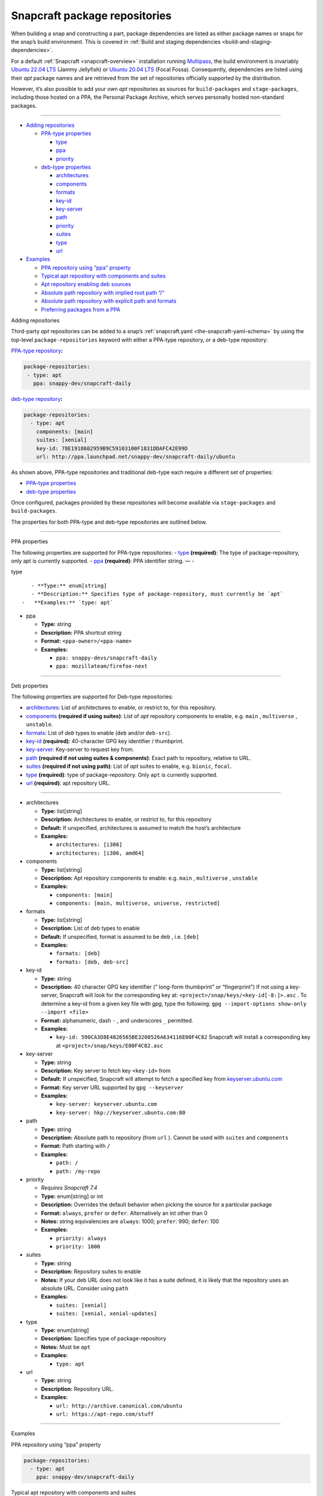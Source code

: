 .. 15475.md

.. _snapcraft-package-repositories:

Snapcraft package repositories
==============================

When building a snap and constructing a part, package dependencies are listed as either package names or snaps for the snap’s build environment. This is covered in :ref:`Build and staging dependencies <build-and-staging-dependencies>`.

For a default :ref:`Snapcraft <snapcraft-overview>` installation running `Multipass <https://multipass.run/>`__, the build environment is invariably `Ubuntu 22.04 LTS <http://releases.ubuntu.com/22.04/>`__ (Jammy Jellyfish) or `Ubuntu 20.04 LTS <http://releases.ubuntu.com/20.04/>`__ (Focal Fossa). Consequently, dependencies are listed using their *apt* package names and are retrieved from the set of repositories officially supported by the distribution.

However, it’s also possible to add your own *apt* repositories as sources for ``build-packages`` and ``stage-packages``, including those hosted on a PPA, the Personal Package Archive, which serves personally hosted non-standard packages.

--------------

-  `Adding repositories <#snapcraft-package-repositories-heading--adding>`__

   -  `PPA-type properties <#snapcraft-package-repositories-heading--ppa-properties>`__

      -  `type <#snapcraft-package-repositories-heading--type>`__
      -  `ppa <#snapcraft-package-repositories-heading--ppa>`__
      -  `priority <#snapcraft-package-repositories-heading--priority>`__

   -  `deb-type properties <#snapcraft-package-repositories-heading--deb-properties>`__

      -  `architectures <#snapcraft-package-repositories-heading--architectures>`__
      -  `components <#snapcraft-package-repositories-heading--components>`__
      -  `formats <#snapcraft-package-repositories-heading--formats>`__
      -  `key-id <#snapcraft-package-repositories-heading--keyid>`__
      -  `key-server <#snapcraft-package-repositories-heading--keyserver>`__
      -  `path <#snapcraft-package-repositories-heading--path>`__
      -  `priority <#snapcraft-package-repositories-heading--priority>`__
      -  `suites <#snapcraft-package-repositories-heading--suites>`__
      -  `type <#snapcraft-package-repositories-heading--debtype>`__
      -  `url <#snapcraft-package-repositories-heading--url>`__

-  `Examples <#snapcraft-package-repositories-heading--examples>`__

   -  `PPA repository using “ppa” property <#snapcraft-package-repositories-heading--example-pparepo>`__
   -  `Typical apt repository with components and suites <#snapcraft-package-repositories-heading--example-aptsuites>`__
   -  `Apt repository enabling deb sources <#snapcraft-package-repositories-heading--example-aptdeb>`__
   -  `Absolute path repository with implied root path “/” <#snapcraft-package-repositories-heading--example-aptabspath>`__
   -  `Absolute path repository with explicit path and formats <#snapcraft-package-repositories-heading--example-aptabspathexp>`__
   -  `Preferring packages from a PPA <#snapcraft-package-repositories-heading--example-priority>`__

.. raw:: html

   <h2 id="snapcraft-package-repositories-heading--adding">

Adding repositories

.. raw:: html

   </h2>

Third-party *apt* repositories can be added to a snap’s :ref:`snapcraft.yaml <the-snapcraft-yaml-schema>` by using the top-level ``package-repositories`` keyword with either a PPA-type repository, or a deb-type repository:

`PPA-type repository <#snapcraft-package-repositories-heading--ppa-properties>`__\ **:**

.. code:: yaml

   package-repositories:
    - type: apt
      ppa: snappy-dev/snapcraft-daily

`deb-type repository <#snapcraft-package-repositories-heading--deb-properties>`__\ **:**

.. code:: yaml

   package-repositories:
     - type: apt
       components: [main]
       suites: [xenial]
       key-id: 78E1918602959B9C59103100F1831DDAFC42E99D
       url: http://ppa.launchpad.net/snappy-dev/snapcraft-daily/ubuntu

As shown above, PPA-type repositories and traditional deb-type each require a different set of properties:

-  `PPA-type properties <#snapcraft-package-repositories-heading--ppa-properties>`__
-  `deb-type properties <#snapcraft-package-repositories-heading--deb-properties>`__

Once configured, packages provided by these repositories will become available via ``stage-packages`` and ``build-packages``.

The properties for both PPA-type and deb-type repositories are outlined below.

--------------

.. raw:: html

   <h3 id="snapcraft-package-repositories-heading--ppa-properties">

PPA properties

.. raw:: html

   </h3>

The following properties are supported for PPA-type repositories: - `type <#snapcraft-package-repositories-heading--type>`__ **(required)**: The type of package-repository, only apt is currently supported. - `ppa <#snapcraft-package-repositories-heading--ppa>`__ **(required)**: PPA identifier string. — -

.. raw:: html

   <h4 id="snapcraft-package-repositories-heading--type">

type

.. raw:: html

   </h4>

::

       - **Type:** enum[string]
       - **Description:** Specifies type of package-repository, must currently be `apt`
    -   **Examples:** `type: apt`

-  

   .. raw:: html

      <h4 id="snapcraft-package-repositories-heading--ppa">

   ppa

   .. raw:: html

      </h4>

   -  **Type:** string
   -  **Description:** PPA shortcut string
   -  **Format:** ``<ppa-owner>/<ppa-name>``
   -  **Examples:**

      -  ``ppa: snappy-devs/snapcraft-daily``
      -  ``ppa: mozillateam/firefox-next``

--------------

.. raw:: html

   <h3 id="snapcraft-package-repositories-heading--deb-properties">

Deb properties

.. raw:: html

   </h3>

The following properties are supported for Deb-type repositories:

-  `architectures <#snapcraft-package-repositories-heading--architectures>`__: List of architectures to enable, or restrict to, for this repository.
-  `components <#snapcraft-package-repositories-heading--components>`__ **(required if using suites)**: List of *apt* repository components to enable, e.g. ``main`` , ``multiverse`` , ``unstable``.
-  `formats <#snapcraft-package-repositories-heading--formats>`__: List of *deb* types to enable (``deb`` and/or ``deb-src``).
-  `key-id <#snapcraft-package-repositories-heading--keyid>`__ **(required)**: 40-character GPG key identifier / thumbprint.
-  `key-server <#snapcraft-package-repositories-heading--keyserver>`__: Key-server to request key from.
-  `path <#snapcraft-package-repositories-heading--path>`__ **(required if not using suites & components)**: Exact path to repository, relative to URL.
-  `suites <#snapcraft-package-repositories-heading--suites>`__ **(required if not using path)**: List of *apt* suites to enable, e.g. ``bionic``, ``focal``.
-  `type <#snapcraft-package-repositories-heading--debtype>`__ **(required)**: type of package-repository. Only ``apt`` is currently supported.
-  `url <#snapcraft-package-repositories-heading--url>`__ **(required)**: apt repository URL.

--------------

-  

   .. raw:: html

      <h4 id="snapcraft-package-repositories-heading--architectures">

   architectures

   .. raw:: html

      </h4>

   -  **Type:** list[string]
   -  **Description:** Architectures to enable, or restrict to, for this repository
   -  **Default:** If unspecified, architectures is assumed to match the host’s architecture
   -  **Examples:**

      -  ``architectures: [i386]``
      -  ``architectures: [i386, amd64]``

-  

   .. raw:: html

      <h4 id="snapcraft-package-repositories-heading--components">

   components

   .. raw:: html

      </h4>

   -  **Type:** list[string]
   -  **Description:** Apt repository components to enable: e.g. ``main`` , ``multiverse`` , ``unstable``
   -  **Examples:**

      -  ``components: [main]``
      -  ``components: [main, multiverse, universe, restricted]``

-  

   .. raw:: html

      <h4 id="snapcraft-package-repositories-heading--formats">

   formats

   .. raw:: html

      </h4>

   -  **Type:** list[string]
   -  **Description:** List of deb types to enable
   -  **Default:** If unspecified, format is assumed to be ``deb`` , i.e. ``[deb]``
   -  **Examples:**

      -  ``formats: [deb]``
      -  ``formats: [deb, deb-src]``

-  

   .. raw:: html

      <h4 id="snapcraft-package-repositories-heading--keyid">

   key-id

   .. raw:: html

      </h4>

   -  **Type:** string
   -  **Description:** 40 character GPG key identifier (” long-form thumbprint” or “fingerprint”) If not using a key-server, Snapcraft will look for the corresponding key at: ``<project>/snap/keys/<key-id[-8:]>.asc`` . To determine a key-id from a given key file with *gpg*, type the following: ``gpg --import-options show-only --import <file>``
   -  **Format:** alphanumeric, dash ``-`` , and underscores ``_`` permitted.
   -  **Examples:**

      -  ``key-id: 590CA3D8E4826565BE3200526A634116E00F4C82``\  Snapcraft will install a corresponding key at ``<project>/snap/keys/E00F4C82.asc``

-  

   .. raw:: html

      <h4 id="snapcraft-package-repositories-heading--keyserver">

   key-server

   .. raw:: html

      </h4>

   -  **Type:** string
   -  **Description:** Key server to fetch key ``<key-id>`` from
   -  **Default:** If unspecified, Snapcraft will attempt to fetch a specified key from `keyserver.ubuntu.com <http://keyserver.ubuntu.com/>`__
   -  **Format:** Key server URL supported by ``gpg --keyserver``
   -  **Examples:**

      -  ``key-server: keyserver.ubuntu.com``
      -  ``key-server: hkp://keyserver.ubuntu.com:80``

-  

   .. raw:: html

      <h4 id="snapcraft-package-repositories-heading--path">

   path

   .. raw:: html

      </h4>

   -  **Type:** string
   -  **Description:** Absolute path to repository (from ``url`` ). Cannot be used with ``suites`` and ``components``
   -  **Format:** Path starting with ``/``
   -  **Examples:**

      -  ``path: /``
      -  ``path: /my-repo``

-  

   .. raw:: html

      <h4 id="snapcraft-package-repositories-heading--priority">

   priority

   .. raw:: html

      </h4>

   -  *Requires Snapcraft 7.4*
   -  **Type:** enum[string] or int
   -  **Description:** Overrides the default behavior when picking the source for a particular package
   -  **Format:** ``always``, ``prefer`` or ``defer``. Alternatively an int other than 0
   -  **Notes:** string equivalencies are ``always``: 1000; ``prefer``: 990; ``defer``: 100
   -  **Examples:**

      -  ``priority: always``
      -  ``priority: 1000``

-  

   .. raw:: html

      <h4 id="snapcraft-package-repositories-heading--suites">

   suites

   .. raw:: html

      </h4>

   -  **Type:** string
   -  **Description:** Repository suites to enable
   -  **Notes:** If your deb URL does not look like it has a suite defined, it is likely that the repository uses an absolute URL. Consider using ``path``
   -  **Examples:**

      -  ``suites: [xenial]``
      -  ``suites: [xenial, xenial-updates]``

-  

   .. raw:: html

      <h4 id="snapcraft-package-repositories-heading--debtype">

   type

   .. raw:: html

      </h4>

   -  **Type:** enum[string]
   -  **Description:** Specifies type of package-repository
   -  **Notes:** Must be ``apt``
   -  **Examples:**

      -  ``type: apt``

-  

   .. raw:: html

      <h4 id="snapcraft-package-repositories-heading--url">

   url

   .. raw:: html

      </h4>

   -  **Type:** string
   -  **Description:** Repository URL.
   -  **Examples:**

      -  ``url: http://archive.canonical.com/ubuntu``
      -  ``url: https://apt-repo.com/stuff``

--------------

.. raw:: html

   <h2 id="snapcraft-package-repositories-heading--examples">

Examples

.. raw:: html

   </h2>

.. raw:: html

   <h3 id="snapcraft-package-repositories-heading--example-pparepo">

PPA repository using “ppa” property

.. raw:: html

   </h3>

.. code:: yaml

   package-repositories:
     - type: apt
       ppa: snappy-dev/snapcraft-daily

.. raw:: html

   <h3 id="snapcraft-package-repositories-heading--example-aptsuites">

Typical apt repository with components and suites

.. raw:: html

   </h3>

.. code:: yaml

   package-repositories:
     - type: apt
       components: [main]
       suites: [xenial]
       key-id: 78E1918602959B9C59103100F1831DDAFC42E99D
       url: http://ppa.launchpad.net/snappy-dev/snapcraft-daily/ubuntu

.. raw:: html

   <h3 id="snapcraft-package-repositories-heading--example-aptdeb">

Apt repository enabling deb sources

.. raw:: html

   </h3>

.. code:: yaml

   package-repositories:
     - type: apt
       formats: [deb, deb-src]
       components: [main]
       suites: [xenial]
       key-id: 78E1918602959B9C59103100F1831DDAFC42E99D
       url: http://ppa.launchpad.net/snappy-dev/snapcraft-daily/ubuntu

.. raw:: html

   <h3 id="snapcraft-package-repositories-heading--example-aptabspath">

Absolute path repository with implied root path “/”

.. raw:: html

   </h3>

.. code:: yaml

   package-repositories:
     - type: apt
       key-id: AE09FE4BBD223A84B2CCFCE3F60F4B3D7FA2AF80
       url: https://developer.download.nvidia.com/compute/cuda/repos/ubuntu1804/x86_64`

.. raw:: html

   <h3 id="snapcraft-package-repositories-heading--example-aptabspathexp">

Absolute path repository with explicit path and formats

.. raw:: html

   </h3>

.. code:: yaml

   package-repositories:
     - type: apt
       formats: [deb]
       path: /
       key-id: AE09FE4BBD223A84B2CCFCE3F60F4B3D7FA2AF80
       url: https://developer.download.nvidia.com/compute/cuda/repos/ubuntu1804/x86_64`

.. raw:: html

   <h3 id="snapcraft-package-repositories-heading--example-priority">

Preferring packages from a PPA

.. raw:: html

   </h3>

.. code:: yaml

   package-repositories:
     - type: apt
       ppa: deadsnakes/ppa
       priority: always
